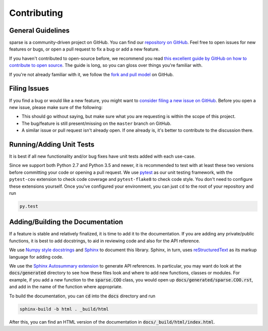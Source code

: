 Contributing
============

General Guidelines
------------------
sparse is a community-driven project on GitHub. You can find our
`repository on GitHub <https://github.com/pydata/sparse>`_. Feel
free to open issues for new features or bugs, or open a pull request
to fix a bug or add a new feature.

If you haven't contributed to open-source before, we recommend you read
`this excellent guide by GitHub on how to contribute to open source
<https://opensource.guide/how-to-contribute/>`_. The guide is long,
so you can gloss over things you're familiar with.

If you're not already familiar with it, we follow the `fork and pull model
<https://help.github.com/articles/about-collaborative-development-models/>`_
on GitHub.

Filing Issues
-------------
If you find a bug or would like a new feature, you might want to `consider
filing a new issue on GitHub <https://github.com/pydata/sparse/issues>`_. Before
you open a new issue, please make sure of the following:

* This should go without saying, but make sure what you are requesting is within
  the scope of this project.
* The bug/feature is still present/missing on the ``master`` branch on GitHub.
* A similar issue or pull request isn't already open. If one already is, it's better
  to contribute to the discussion there.

Running/Adding Unit Tests
-------------------------
It is best if all new functionality and/or bug fixes have unit tests added
with each use-case.

Since we support both Python 2.7 and Python 3.5 and newer, it is recommended
to test with at least these two versions before committing your code or opening
a pull request. We use `pytest <https://docs.pytest.org/en/latest/>`_ as our unit
testing framework, with the ``pytest-cov`` extension to check code coverage and
``pytest-flake8`` to check code style. You don't need to configure these extensions
yourself. Once you've configured your environment, you can just ``cd`` to
the root of your repository and run

.. code-block:: bash

   py.test

Adding/Building the Documentation
---------------------------------
If a feature is stable and relatively finalized, it is time to add it to the
documentation. If you are adding any private/public functions, it is best to
add docstrings, to aid in reviewing code and also for the API reference.

We use `Numpy style docstrings <https://github.com/numpy/numpy/blob/master/doc/HOWTO_DOCUMENT.rst.txt>`_
and `Sphinx <http://www.sphinx-doc.org/en/stable/>`_ to document this library.
Sphinx, in turn, uses `reStructuredText <http://www.sphinx-doc.org/en/stable/rest.html>`_
as its markup language for adding code.

We use the `Sphinx Autosummary extension <http://www.sphinx-doc.org/en/stable/ext/autosummary.html>`_
to generate API references. In particular, you may want do look at the :code:`docs/generated`
directory to see how these files look and where to add new functions, classes or modules.
For example, if you add a new function to the :code:`sparse.COO` class, you would open up
:code:`docs/generated/sparse.COO.rst`, and add in the name of the function where appropriate.

To build the documentation, you can :code:`cd` into the :code:`docs` directory
and run

.. code-block:: bash

   sphinx-build -b html . _build/html

After this, you can find an HTML version of the documentation in :code:`docs/_build/html/index.html`.
